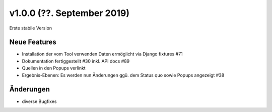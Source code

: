 v1.0.0 (??. September 2019)
...........................

Erste stabile Version

Neue Features
~~~~~~~~~~~~~

- Installation der vom Tool verwenden Daten ermöglicht via Django fixtures #71
- Dokumentation fertiggestellt #30 inkl. API docs #89
- Quellen in den Popups verlinkt
- Ergebnis-Ebenen: Es werden nun Änderungen ggü. dem Status quo sowie Popups angezeigt #38

Änderungen
~~~~~~~~~~

- diverse Bugfixes

